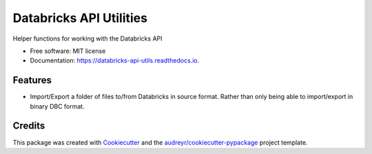 ========================
Databricks API Utilities
========================


.. image:: https://img.shields.io/pypi/v/databricks_api_utils.svg
        :target: https://pypi.python.org/pypi/databricks_api_utils

.. image:: https://travis-ci.com/sam-harvey/databricks-api-utils.svg
        :target: https://travis-ci.com/github/sam-harvey/databricks-api-utils

.. image:: https://readthedocs.org/projects/databricks-api-utils/badge/?version=latest
        :target: https://databricks-api-utils.readthedocs.io/en/latest/?badge=latest
        :alt: Documentation Status




Helper functions for working with the Databricks API


* Free software: MIT license
* Documentation: https://databricks-api-utils.readthedocs.io.


Features
--------

* Import/Export a folder of files to/from Databricks in source format. Rather than only being able to import/export in binary DBC format.

Credits
-------

This package was created with Cookiecutter_ and the `audreyr/cookiecutter-pypackage`_ project template.

.. _Cookiecutter: https://github.com/audreyr/cookiecutter
.. _`audreyr/cookiecutter-pypackage`: https://github.com/audreyr/cookiecutter-pypackage
